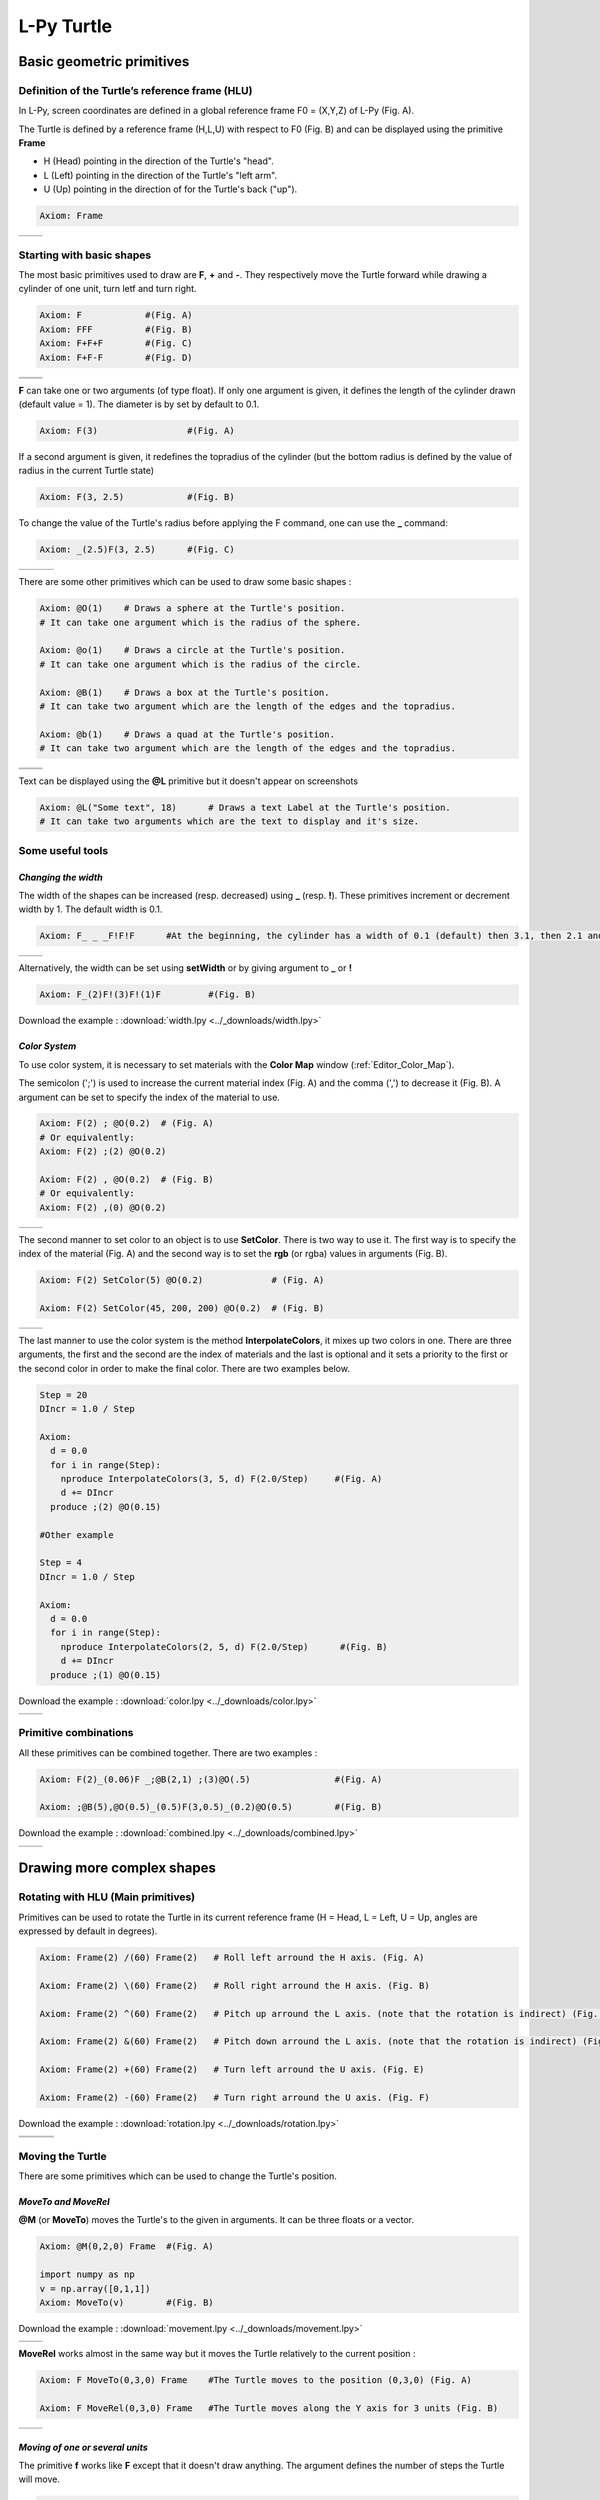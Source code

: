 L-Py Turtle
###########

Basic geometric primitives
~~~~~~~~~~~~~~~~~~~~~~~~~~

Definition of the Turtle’s reference frame (HLU)
================================================
.. OK
In L-Py, screen coordinates are defined in a global reference frame F0 = (X,Y,Z) of L-Py (Fig. A).

The Turtle is defined by a reference frame (H,L,U) with respect to F0 (Fig. B) and can be displayed using the primitive **Frame**

- H (Head) pointing in the direction of the Turtle's "head".
- L (Left) pointing in the direction of the Turtle's "left arm".
- U (Up)   pointing in the direction of for the Turtle's back ("up").

.. code-block:: python

    Axiom: Frame

+--------------------------------+---------------------------------+
| .. image:: ../_images/axis.png | .. image:: ../_images/frame.png |
|    :scale: 100%                |    :scale: 100%                 |
+--------------------------------+---------------------------------+

Starting with basic shapes
==========================

The most basic primitives used to draw are **F**, **+** and **-**. They respectively move the Turtle forward while drawing a cylinder of one unit, turn letf and turn right.

.. code-block:: python

    Axiom: F 		#(Fig. A)
    Axiom: FFF 		#(Fig. B)
    Axiom: F+F+F 	#(Fig. C)
    Axiom: F+F-F 	#(Fig. D)

+------------------------------+-------------------------------+
| .. image:: ../_images/F.png  | .. image:: ../_images/FFF.png |
|    :scale: 60%               |    :scale: 60%                |
+------------------------------+-------------------------------+
| .. image:: ../_images/F+.png | .. image:: ../_images/F-.png  |
|    :scale: 60%               |    :scale: 60%                |
+------------------------------+-------------------------------+

**F** can take one or two arguments (of type float). If only one argument is given, it defines the length of the cylinder drawn (default value = 1). The diameter is by set by default to 0.1.

.. code-block:: python

    Axiom: F(3)			#(Fig. A)

If a second argument is given, it redefines the topradius of the cylinder (but the bottom radius is defined by the value of radius in the current Turtle state)

.. code-block:: python

    Axiom: F(3, 2.5) 		#(Fig. B)

To change the value of the Turtle's radius before applying the F command, one can use the **_** command:

.. code-block:: python

    Axiom: _(2.5)F(3, 2.5) 	#(Fig. C)

+------------------------------+--------------------------------+------------------------------+
| .. image:: ../_images/F3.png | .. image:: ../_images/F2,5.png | .. image:: ../_images/_F.png |
|    :scale: 50%               |    :scale: 50%                 |    :scale: 50%               |
+------------------------------+--------------------------------+------------------------------+

There are some other primitives which can be used to draw some basic shapes :

.. code-block:: python

	Axiom: @O(1) 	# Draws a sphere at the Turtle's position.
	# It can take one argument which is the radius of the sphere.

	Axiom: @o(1)	# Draws a circle at the Turtle's position.
	# It can take one argument which is the radius of the circle.

	Axiom: @B(1)	# Draws a box at the Turtle's position.
	# It can take two argument which are the length of the edges and the topradius.

	Axiom: @b(1)	# Draws a quad at the Turtle's position.
	# It can take two argument which are the length of the edges and the topradius.

+----------------------------------+----------------------------------+
| .. image:: ../_images/sphere.png | .. image:: ../_images/circle.png |
+----------------------------------+----------------------------------+
|.. image:: ../_images/box.png     | .. image:: ../_images/quad.png   |
+----------------------------------+----------------------------------+

Text can be displayed using the **@L** primitive but it doesn't appear on screenshots

.. code-block:: python

	Axiom: @L("Some text", 18)	# Draws a text Label at the Turtle's position.
	# It can take two arguments which are the text to display and it's size.

Some useful tools
=================

*Changing the width*
--------------------

The width of the shapes can be increased (resp. decreased) using **_** (resp. **!**). These primitives increment or decrement width by 1. The default width is 0.1.

.. code-block:: python

	Axiom: F_ _ _F!F!F 	#At the beginning, the cylinder has a width of 0.1 (default) then 3.1, then 2.1 and finally 1.1 (Fig. A)

+---------------------------------+----------------------------------+
| .. image:: ../_images/width.png | .. image:: ../_images/width2.png |
|    :scale: 60%                  |    :scale: 60%                   |
+---------------------------------+----------------------------------+

Alternatively, the width can be set using **setWidth** or by giving argument to **_** or **!**

.. code-block:: python

	Axiom: F_(2)F!(3)F!(1)F 	#(Fig. B)

Download the example : :download:`width.lpy <../_downloads/width.lpy>`


*Color System*
--------------

To use color system, it is necessary to set materials with the **Color Map** window (:ref:`Editor_Color_Map`).

The semicolon (';') is used to increase the current material index (Fig. A) and the comma (',') to decrease it (Fig. B).
A argument can be set to specify the index of the material to use.

.. code-block:: python

		Axiom: F(2) ; @O(0.2)  # (Fig. A)
		# Or equivalently:
		Axiom: F(2) ;(2) @O(0.2)

		Axiom: F(2) , @O(0.2)  # (Fig. B)
		# Or equivalently:
		Axiom: F(2) ,(0) @O(0.2)

+------------------------------------------+------------------------------------------+
| .. image:: ../_images/increase_color.png | .. image:: ../_images/decrease_color.png |
|    :scale: 50%                           |    :scale: 50%                           |
+------------------------------------------+------------------------------------------+

The second manner to set color to an object is to use **SetColor**. There is two way to use it.
The first way is to specify the index of the material (Fig. A) and the second way is to set the **rgb** (or rgba) values in arguments (Fig. B).

.. code-block:: python

		Axiom: F(2) SetColor(5) @O(0.2)             # (Fig. A)

		Axiom: F(2) SetColor(45, 200, 200) @O(0.2)  # (Fig. B)

+-------------------------------------+-------------------------------------+
| .. image:: ../_images/setColor1.png | .. image:: ../_images/setColor2.png |
|    :scale: 50%                      |    :scale: 50%                      |
+-------------------------------------+-------------------------------------+

The last manner to use the color system is the method **InterpolateColors**, it mixes up two colors in one.
There are three arguments, the first and the second are the index of materials and the last is optional and it sets a priority to the first or the second color in order to make the final color.
There are two examples below.

.. code-block:: python

	Step = 20
	DIncr = 1.0 / Step

	Axiom:
	  d = 0.0
	  for i in range(Step):
	    nproduce InterpolateColors(3, 5, d) F(2.0/Step) 	#(Fig. A)
	    d += DIncr
	  produce ;(2) @O(0.15)

	#Other example

	Step = 4
	DIncr = 1.0 / Step

	Axiom:
	  d = 0.0
	  for i in range(Step):
	    nproduce InterpolateColors(2, 5, d) F(2.0/Step)      #(Fig. B)
	    d += DIncr
	  produce ;(1) @O(0.15)

Download the example : :download:`color.lpy <../_downloads/color.lpy>`

+---------------------------------------------+----------------------------------------------+
| .. image:: ../_images/interpolateColors.png | .. image:: ../_images/interpolateColors2.png | 
|    :scale: 50%                              |    :scale: 50%                               |
+---------------------------------------------+----------------------------------------------+

Primitive combinations
======================

All these primitives can be combined together. There are two examples :

.. code-block:: python

	Axiom: F(2)_(0.06)F _;@B(2,1) ;(3)@O(.5) 		#(Fig. A)

	Axiom: ;@B(5),@O(0.5)_(0.5)F(3,0.5)_(0.2)@O(0.5) 	#(Fig. B)

Download the example : :download:`combined.lpy <../_downloads/combined.lpy>`

+------------------------------------+-------------------------------------+
| .. image:: ../_images/combined.png | .. image:: ../_images/combined2.png |
|    :scale: 50%                     |    :scale: 50%                      |
+------------------------------------+-------------------------------------+

Drawing more complex shapes
~~~~~~~~~~~~~~~~~~~~~~~~~~~

Rotating with HLU (Main primitives)
===================================

Primitives can be used to rotate the Turtle in its current reference frame (H = Head, L = Left, U = Up, angles are expressed by default in degrees).

.. code-block:: python

    Axiom: Frame(2) /(60) Frame(2)   # Roll left arround the H axis. (Fig. A)

    Axiom: Frame(2) \(60) Frame(2)   # Roll right arround the H axis. (Fig. B)

    Axiom: Frame(2) ^(60) Frame(2)   # Pitch up arround the L axis. (note that the rotation is indirect) (Fig. C)

    Axiom: Frame(2) &(60) Frame(2)   # Pitch down arround the L axis. (note that the rotation is indirect) (Fig. D)

    Axiom: Frame(2) +(60) Frame(2)   # Turn left arround the U axis. (Fig. E)

    Axiom: Frame(2) -(60) Frame(2)   # Turn right arround the U axis. (Fig. F)

Download the example : :download:`rotation.lpy <../_downloads/rotation.lpy>`

+-------------------------------------+-------------------------------------+-------------------------------------+
| .. image:: ../_images/rotation1.png | .. image:: ../_images/rotation2.png | .. image:: ../_images/rotation3.png |
|    :scale: 40%                      |    :scale: 40%                      |    :scale: 40%                      |
+-------------------------------------+-------------------------------------+-------------------------------------+
| .. image:: ../_images/rotation4.png | .. image:: ../_images/rotation5.png | .. image:: ../_images/rotation6.png |
|    :scale: 40%                      |    :scale: 40%                      |    :scale: 40%                      |
+-------------------------------------+-------------------------------------+-------------------------------------+

Moving the Turtle
=================

There are some primitives which can be used to change the Turtle's position.

*MoveTo and MoveRel*
--------------------

**@M** (or **MoveTo**) moves the Turtle's to the given in arguments. It can be three floats or a vector.

.. code-block:: python

	Axiom: @M(0,2,0) Frame 	#(Fig. A)

	import numpy as np
	v = np.array([0,1,1])
	Axiom: MoveTo(v)	#(Fig. B)

Download the example : :download:`movement.lpy <../_downloads/movement.lpy>`

+---------------------------------------+---------------------------------------+
| .. image:: ../_images/moveTo1.png     | .. image:: ../_images/moveTo2.png     |
|    :scale: 60%                        |    :scale: 60%                        |
+---------------------------------------+---------------------------------------+

**MoveRel** works almost in the same way but it moves the Turtle relatively to the current position :

.. code-block:: python

	Axiom: F MoveTo(0,3,0) Frame 	#The Turtle moves to the position (0,3,0) (Fig. A)

	Axiom: F MoveRel(0,3,0) Frame 	#The Turtle moves along the Y axis for 3 units (Fig. B)

+----------------------------------------+----------------------------------------+
| .. image:: ../_images/moveRel1.png     | .. image:: ../_images/moveRel2.png     |
|    :scale: 60%                         |    :scale: 60%                         |
+----------------------------------------+----------------------------------------+

*Moving of one or several units*
--------------------------------

The primitive **f** works like **F** except that it doesn't draw anything. The argument defines the number of steps the Turtle will move.

.. code-block:: python

	Axiom: F-f+Ff(2)-F(2)

Download the example : :download:`f.lpy <../_downloads/f.lpy>`

+-----------------------------+
| .. image:: ../_images/f.png |
|   :scale: 80%               |
+-----------------------------+

Orient the Turtle
=================

The Turtle's orientation can be setted using some primitives.

*Pinpoint and PinpointRel*
--------------------------

**Pinpoint** orients the Turtle toward x,y and z given in arguments. It means that the H axis (the red arrow) will point to the coordinates given. One can use also a vector.

.. code-block:: python

	Axiom: Pinpoint(1,0,0) Frame	# The H axis point to (1,0,0) (Fig. A)

	import numpy as np
	v = np.array([0,1,0])
	Axiom: Pinpoint(v) Frame	# The H axis point to (0,1,0) (Fig. B)

	Axiom: Pinpoint(1,1,0) Frame 	# The H axis point to (1,1,0) (Fig. C)

Download the example : :download:`orientation.lpy <../_downloads/orientation.lpy>`

+-------------------------------------+-------------------------------------+-------------------------------------+
| .. image:: ../_images/pinpoint1.png | .. image:: ../_images/pinpoint2.png | .. image:: ../_images/pinpoint3.png |
|    :scale: 40%                      |    :scale: 40%                      |    :scale: 40%                      |
+-------------------------------------+-------------------------------------+-------------------------------------+

Such as **MoveRel** for position, **PinpointRel** orients the Turtle relatively to the current position.

.. code-block:: python

	Axiom: Frame MoveTo(0,2,0) Pinpoint(1,0,1) Frame 	#(Fig. A)

	Axiom: Frame MoveTo(0,2,0) PinpointRel(1,0,1) Frame 	#(Fig. B)

+----------------------------------------+----------------------------------------+
| .. image:: ../_images/pinpointRel1.png | .. image:: ../_images/pinpointRel2.png |
|    :scale: 60%                         |    :scale: 60%                         |
+----------------------------------------+----------------------------------------+

*Setting the HLU axis*
----------------------

The H and U axis can be set directly using **@R**. The arguments needed are 6 floats (which represent the coordinates of the two axis) or two vectors.

.. code-block:: python

	Axiom: Frame(2) @R(0,0,1,0,1,0) Frame(2) 	#(Fig. A)

	import numpy as np
	h = np.array([0,1,0])
	u = np.array([1,0,1])
	Axiom: Frame(2) @R(h,u) Frame(2)		#(Fig. B)

Download the example : :download:`setHLU.lpy <../_downloads/setHLU.lpy>`

In (Fig. A), the H axis point now to (0,0,1) but it was already the case and the U axis point now to (0,1,0).
In (Fig. B), the H axis point now to (0,1,0) and the U axis point now to (1,0,1).

+-------------------------------------+-------------------------------------+
| .. image:: ../_images/@R.png        | .. image:: ../_images/@R2.png       |
|    :scale: 60%                      |    :scale: 60%                      |
+-------------------------------------+-------------------------------------+

Finally, the Turtle's orientation can be set using Euler angles with the primitive EulerAngles. Three angles in degrees are needed (default = 180,90,0).

.. code-block:: python

	#Equivalent to Frame(2)&(30)Frame(2)
	Axiom: Frame(2) EulerAngles(180,60,0) Frame(2) 	(#Fig. A)

	#Equivalent to Frame(2)\(90)&(30)Frame(2)
	Axiom: Frame(2) EulerAngles(90,60,0) Frame(2) 	(#Fig. B)

+---------------------------------+----------------------------------+
| .. image:: ../_images/euler.png | .. image:: ../_images/euler2.png |
|   :scale: 60%                   |    :scale: 60%                   |
+---------------------------------+----------------------------------+

Rescaling the Turtle
====================
.. OK
Three primitives can be used to rescale the Turtle : **DivScale**, **MultScale** and **SetScale** (shorter symbols are **@Dd**, **@Di** and **@D** respectively)
**DivScale** (resp. **MultScale**) divides (resp. multiplies) the current scale by the value given in argument. **SetScale** sets the scale to the value in argument. The following examples describe three different ways of decreasing the length of consecutive segments using the previous primitives.

.. code-block:: python

    Axiom: F-(15)F-(15)@Dd(1.5)F-(15)@Dd(1.5)F 	      		#(Fig. A)

    Axiom: F-(15)@Di(.8)F-(15)@Di(.8)F-(15)@Di(.7)F 		#(Fig. B)

    Axiom: @D(1.2)F-(15)@D(0.9)F-(15)@D(0.7)F-(15)@D(0.5)F	#(Fig. C)

Download the example : :download:`scale.lpy <../_downloads/scale.lpy>`

+------------------------------------+-------------------------------------+------------------------------------+
| .. image:: ../_images/divScale.png | .. image:: ../_images/multScale.png | .. image:: ../_images/setScale.png |
+------------------------------------+-------------------------------------+------------------------------------+

How to draw polygonal shapes ?
==============================

*Basic method*
--------------

Turn and move forward : Here, at each **+**, the Turtle does a rotation of the number of degrees indicated in arguments arround the U axis

.. code-block:: python

    Axiom: Frame(2)+(30)F(5)+(120)F(5)+(120)F(5)   # (Fig. A)

Download the example : :download:`polygons.lpy <../_downloads/polygons.lpy>`

*Procedural method*
-------------------

A loop construct can be used to produce the L-string specifying the polygon

.. code-block:: python

    Axiom: Frame(2)+F(5)+F(5)+F(5)+F(5)+F(5)+F(5)  # (Fig. B)
    # Or equivalently:
    Axiom:
        nproduce Frame(2)
        for i in range(6):
            nproduce +F(5)

+----------------------------------------+---------------------------------------+
| .. image:: ../_images/basicPolygon.png | .. image:: ../_images/loopPolygon.png |
|    :scale: 50%                         |    :scale: 50%                        |
+----------------------------------------+---------------------------------------+

*Filled polygons*
-----------------

Polygon can be drawn by using {} and positioning a series of dots ('.') in space, corresponding to the consecutive vertices of the polygon (Fig. A)

Here, the instruction starts by positioning the first vertex of the polygon at the origin of the reference frame

.. code-block:: python

    Axiom: Frame _(0.05),(2){.f(3).-(90)f(3).-(90)f(3).-(90)f(3)}

The contour of the polygon can be drawn by using **F** instead of **f**. In this case, dots (.) are no longer required after each **F** (Fig. B)

.. code-block:: python

    Axiom: Frame _(0.05),(2){.F(3)-(90)F(3)-(90)F(3)-(90)F(3)}

The number of edges drawn can be different from the number of vertices (Fig. C)

.. code-block:: python

    Axiom: Frame _(0.05),(2){.F(3)-(90)F(3)-(90)F(3)}

Note that if the first dot/point is omitted, the polygon is not closed (Fig. D)

.. code-block:: python

    Axiom: Frame _(0.05),(2){F(3)-(90)F(3)-(90)F(3)}

Download the example : :download:`filledPolygons.lpy <../_downloads/filledPolygons.lpy>`

+------------------------------------------+------------------------------------------+
| .. image:: ../_images/filledPolygon1.png | .. image:: ../_images/filledPolygon2.png |
+------------------------------------------+------------------------------------------+
| .. image:: ../_images/filledPolygon3.png | .. image:: ../_images/filledPolygon4.png |
+------------------------------------------+------------------------------------------+

Filling concave objects requires to use a smarter filling procedure. This can be acheived by using a **True** argument to the polygon drawing (by default the argument is **False**)

.. code-block:: python

    # Naive procedure to fill the concave form: (Fig. A)
    Axiom: _(0.01),(2) {.F+(95)F(0.7)-(120)F(0.2)+(80)F-(120)F(0.2)+(80)F(0.5)
    -(120)F(0.5)+(80)F(0.2)-(120)F(0.5)+(150)F-(120)F(0.3)+(80)F -(120)F+(80)F(0.3)
    -(120)F +(150)F(0.5)-(120)F(0.2)+(80)F(0.5)-(120)F(0.5)+(80)F(0.2)-(120)F+(120)F(0.2)
    -(150)F(0.7)+(95)F}(False)
    # while with a smarter procedure: (Fig. B)
    Axiom: _(0.01),(2) {.F+(95)F(0.7)-(120)F(0.2)+(80)F-(120)F(0.2)+(80)F(0.5)
    -(120)F(0.5)+(80)F(0.2)-(120)F(0.5)+(150)F-(120)F(0.3)+(80)F -(120)F+(80)F(0.3)
    -(120)F +(150)F(0.5)-(120)F(0.2)+(80)F(0.5)-(120)F(0.5)+(80)F(0.2)-(120)F+(120)F(0.2)
    -(150)F(0.7)+(95)F}(True)

+---------------------------------+---------------------------------+
| .. image:: ../_images/leaf1.png | .. image:: ../_images/leaf2.png |
|    :scale: 50%                  |    :scale: 50%                  |
+---------------------------------+---------------------------------+

Branching system
================

Bracket makes it possible to specify branches. Before each opening bracket, the Turtle current arguments (position, orientation...) are stored on the Turtle stack. These arguments are then popped back when a closing bracket is found and the drawing restarts from the popped values.

.. code-block:: python

	Axiom: F(4)[+F(3)]F(4)  			    #(Fig. A)

Then it's possible to nest branches inside each others :

.. code-block:: python

    Axiom: F(4)[+F(2)[+F(1)]F(1)]F(3)[-F(1)]F(1)  	#(Fig. B)

Download the example : :download:`branching.lpy <../_downloads/branching.lpy>`

+--------------------------------------+--------------------------------------+
| .. image:: ../_images/branching1.png | .. image:: ../_images/branching2.png |
|    :scale: 40%                       |    :scale: 40%                       |
+--------------------------------------+--------------------------------------+

.. code-block:: python

    Axiom: Frame F(4)[+F(2)[+F(1)Frame]F(1)]FrameF(3)[-F(1)]F(1)    # New code with Frames (Fig. C)

+--------------------------------------+--------------------------------------+
| .. image:: ../_images/with_frame.png | .. image:: ../_images/branching3.png |
|    :scale: 40%                       |    :scale: 40%                       |
+--------------------------------------+--------------------------------------+

The same branching system can be augmented with other modules (@**O** for sphere, ...) (Fig. D)

.. code-block:: python

    Axiom: F(4)[+F(2)[+F(1);(3)@O(0.2)]F(1);(3)@O(0.2)]F(3)[-F(1);(3)@O(0.2)]F(1);(3)@O(0.2) 	#(Fig. D)

A more complex combined shape
=============================

There is below a more complex shape using the previous primitives. In this example, **~l** is used. This primitive draws a leaf.

.. code-block:: python

	Axiom: F[;-(70)f(0.1)\(80)~l]F[;+(70)f(0.1)/(80)~l][-F[;+(70)f(0.1)~l][F(1.2);@O(0.2)]-F(0.6)[-f(0.4);(3)@O(0.3)]F(0.6);@O(0.2)]
	F(1.5)[;+(70)f(0.1)/(80)~l]F(0.1)[+F;@O(0.2)]F;@O(0.2)

Download the example : :download:`harderExample.lpy <../_downloads/harderExample.lpy>`

+-----------------------------------------+
| .. image:: ../_images/harderExample.png |
+-----------------------------------------+

Advanced primitives
===================

*Long path*
-----------

The primitive **nF** draws n steps of cylinders (n is the first argument). The size can be passed as a second argument.

.. code-block:: python

	Axiom: nF(2,1)+(20)nF(2,1)+(20)@D(0.8)nF(3,1) 		 #(Fig. A)
	#Equivalent to FF+(20)FF+(20)@D(0.8)FFF

	#It can be used to create branching shapes too.
	Axiom: nF(2,1)[+(45)nF(2,1)]nF(1,1)[-(45)nF(2,1)]nF(2,1) #(Fig. B)

Download the example : :download:`longPath.lpy <../_downloads/longPath.lpy>`

+--------------------------------+---------------------------------+
| .. image:: ../_images/path.png | .. image:: ../_images/path2.png |
|    :scale: 60%                 |    :scale: 60%                  |
+--------------------------------+---------------------------------+

*Drawing lines*
---------------

The primitive **LineTo** allows to draw a cylinder from the current position of the Turtle to coordinates given in arguments. The topdiameter can also be given as a fourth argument.
Such as other primitives using coordinates, a vector can be used.

.. code-block:: python

	Axiom: LineTo(0,0,3)[LineTo(0,1,4)]LineTo(0,0,5) 	   #(Fig. A)

Notice that **+**, **-**, **/** and other rotation primitives don't have any incidence on LineTo.

.. code-block:: python

	Axiom: LineTo(0,0,3)[+(90)LineTo(0,1,4)]-(30)LineTo(0,0,5) #(Fig. B)

+----------------------------------+-------------------------------------+
| .. image:: ../_images/LineTo.png | .. image:: ../_images/LineToBis.png |
|    :scale: 40%                   |    :scale: 40%                      |
+----------------------------------+-------------------------------------+

**LineTo** conserve the Turtle's orientation. To change orientation while drawing, **OLineTo** should be used.

.. code-block:: python

	Axiom: LineTo(0,0,2)[LineTo(0,1,3)Frame]LineTo(0,0,3)[LineTo(0,-1,4)Frame]LineTo(0,0,5) #(Fig. A)

	Axiom: LineTo(0,0,2)[OLineTo(0,1,3)Frame]LineTo(0,0,3)[OLineTo(0,-1,4)Frame]LineTo(0,0,5) #(Fig. B)

Download the example : :download:`LineTo.lpy <../_downloads/LineTo.lpy>`

+-----------------------------------+-----------------------------------+
| .. image:: ../_images/LineTo2.png | .. image:: ../_images/OLineTo.png |
|    :scale: 40%                    |    :scale: 40%                    |
+-----------------------------------+-----------------------------------+

A relative drawing alternative also exists for **LineTo** and **OLineTo**. These primitives are **LineRel** and **OLineRel**

.. code-block:: python

	Axiom: LineTo(0,0,2)[LineTo(0,1,2)]LineTo(0,0,4) 	#(Fig. A)

	Axiom: LineTo(0,0,2)[LineRel(0,1,2)]LineTo(0,0,4) 	#(Fig. B)

+------------------------------------+------------------------------------+
| .. image:: ../_images/LineRel1.png | .. image:: ../_images/LineRel2.png |
|    :scale: 50%                     |    :scale: 50%                     |
+------------------------------------+------------------------------------+

*SetGuide*
----------

Drawing a straight line made of length **l=10** with segments of size **dl = 1.0** (and thus contains n= 10 segments)

.. code-block:: python

    Axiom: nF(10, 1.)	#(Fig. A)

By adding the primitive SetGuide before the line drawing, it is possible to specify a curve on which the Turtle is moving (instead of heading straight).


The **SetGuide** primitive must be given two mandatory arguments: a curve (Polyline2D or NurbsCurve2D) and a length: **SetGuide(C0, L0)**. This means that, following this statement, the Turtle will move on curve **C1** that has been rescaled from **C0** so that its new length is **L0** (whatever its original length).

The guiding curve can be defined in different ways. It can be defined for example by a python function (**function f** defined hereafter), e.g. (Fig. B) :

.. code-block:: python

    from openalea.plantgl.all import Polyline2D
    from numpy import arange

    def f(u):
      return (u,u**2)

    C0 = Polyline2D([f(u) for u in arange(0,1,0.1)])  # (Fig. B)

Then using curve **C0** in the **SetGuide** primitive, one can move the Turtle over a cumulated length **L**, thus using the defined curve **C1** (rescaled from **C0**) as a guide for moving up to a total length **L0**:

.. code-block:: python

    L = 10
    L0 = 10
    Axiom: SetGuide(C0,L0) nF(L, 0.1)

Download the example : :download:`setGuide1.lpy <../_downloads/setGuide1.lpy>` (With a Polyline2D imported from PlantGL)

+-------------------------------------+-------------------------------------+
| .. image:: ../_images/setGuide1.png | .. image:: ../_images/setGuide2.png |
|    :scale: 50%                      |    :scale: 50%                      |
+-------------------------------------+-------------------------------------+

or like the *(Fig. C)* example, the embedded L-Py graphical interface can be used to specifying 2D curves (the curve is then given the name **C0** for instance in the interface):

+---------------------------------+-------------------------------------+
| .. image:: ../_images/ex009.png | .. image:: ../_images/setGuide3.png |
|    :scale: 40%                  |    :scale: 60%                      |
+---------------------------------+-------------------------------------+

Download the example : :download:`setGuide2.lpy <../_downloads/setGuide2.lpy>` (With a Polyline2D created in the L-Py graphical interface)

Note that the Turtle can move less than the length of the 2D curve. In this case it will proceed forward over the **L** first units at the beginning of curve **C1** (Fig. D). By contrast, if **L** > **L0**, then the Turtle keeps on moving straight after reaching length **L0** (E).

.. code-block:: python

    L = 6
    L0 = 10
    Axiom: SetGuide(C0,L0) nF(L, 0.1)  # (Fig. D)

    L = 15
    L0 = 10
    Axiom: SetGuide(C0,L0) nF(L, 0.1)  # (Fig. E)

+-------------------------------------+-------------------------------------+
| .. image:: ../_images/setGuide4.png | .. image:: ../_images/setGuide5.png |
|    :scale: 50%                      |    :scale: 50%                      |
+-------------------------------------+-------------------------------------+

To stop using the 2D curve as a guide, **EndGuide** can be used.

*Generalized cylinders*
-----------------------

When several rotations are used while drawing, the render at rotation places isn't great. The separation points are really visible. To fix it, **@Gc** (or **StartGC**) can be used.
Until a **@Ge** (or **"EndGC**") all shapes drawn will be merged that so it becomes only one shape.

.. code-block:: python

	Axiom: F(2)+(30)F+(30)F+(30)F+(45)F+(45)F@O #Cylinders not generalized (Fig. A)

	Axiom: @GcF(2)+(30)F+(30)F+(30)F+(45)F+(45)F@O@Gc #Cylinders generalized (Fig. B)

Download the example : :download:`generalizedCylinders.lpy <../_downloads/generalizedCylinders.lpy>`

+------------------------------------------+---------------------------------------+
| .. image:: ../_images/notGeneralized.png | .. image:: ../_images/generalized.png |
|    :scale: 50%                           |    :scale: 50%                        |
+------------------------------------------+---------------------------------------+

Miscellaneous
~~~~~~~~~~~~~

In this section, several less common tools can be found.

SectionResolution
=================

**SectionResolution** allows to change the resolution of all following shapes. **Be careful !** If the resolution is too low, the program may not work properly.

.. code-block:: python

	Axiom: F SectionResolution(4) +F@O(0.5) 	#(Fig. A)

	Axiom: F SectionResolution(60) +F@O(0.5) 	#(Fig. B)

Download the example : :download:`resolution.lpy <../_downloads/resolution.lpy>`

+---------------------------------------+---------------------------------------+
| .. image:: ../_images/resolution1.png | .. image:: ../_images/resolution2.png |
|    :scale: 70%                        |    :scale: 70%                        |
+---------------------------------------+---------------------------------------+

Screen Projection
=================

After using **@2D** (or **StartScreenProjection**), the following shapes will be drawn on the screen coordinates system (in two dimensions).
The examples below belong to the same axiom, only the camera's orientation is different. It confirms that the shape is in the screen system.

.. code-block:: python

	Axiom: Frame @2DF(0.6)@O(0.2)

Download the example : :download:`screen.lpy <../_downloads/screen.lpy>`

+-------------------------------+-------------------------------+
| .. image:: ../_images/2D1.png | .. image:: ../_images/2D2.png |
|    :scale: 70%                |    :scale: 70%                |
+-------------------------------+-------------------------------+

To switch back to the original coordinates system, **@3D** (or **EndScreenProjection**) can be used.

Rewriting shapes
~~~~~~~~~~~~~~~~

To clear the viewer, the primitive **None** can be written in the Axiom part.

.. code-block:: python

	Axiom: None

*Work in progress*
